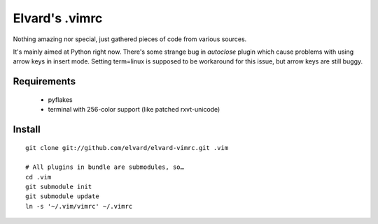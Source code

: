 Elvard's .vimrc
===============

Nothing amazing nor special, just gathered pieces of code from various sources.

It's mainly aimed at Python right now. There's some strange bug in *autoclose* 
plugin which cause problems with using arrow keys in insert mode. Setting 
term=linux is supposed to be workaround for this issue, but arrow keys are
still buggy.

Requirements
------------

  * pyflakes
  * terminal with 256-color support (like patched rxvt-unicode)

Install
-------

::

    git clone git://github.com/elvard/elvard-vimrc.git .vim

    # All plugins in bundle are submodules, so…
    cd .vim
    git submodule init
    git submodule update
    ln -s '~/.vim/vimrc' ~/.vimrc
